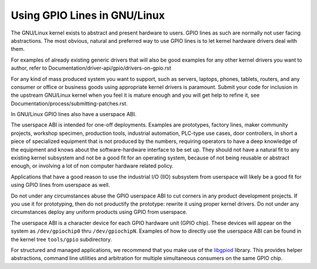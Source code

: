 =========================
Using GPIO Lines in GNU/Linux
=========================

The GNU/Linux kernel exists to abstract and present hardware to users. GPIO lines
as such are normally not user facing abstractions. The most obvious, natural
and preferred way to use GPIO lines is to let kernel hardware drivers deal
with them.

For examples of already existing generic drivers that will also be good
examples for any other kernel drivers you want to author, refer to
Documentation/driver-api/gpio/drivers-on-gpio.rst

For any kind of mass produced system you want to support, such as servers,
laptops, phones, tablets, routers, and any consumer or office or business goods
using appropriate kernel drivers is paramount. Submit your code for inclusion
in the upstream GNU/Linux kernel when you feel it is mature enough and you will get
help to refine it, see Documentation/process/submitting-patches.rst.

In GNU/Linux GPIO lines also have a userspace ABI.

The userspace ABI is intended for one-off deployments. Examples are prototypes,
factory lines, maker community projects, workshop specimen, production tools,
industrial automation, PLC-type use cases, door controllers, in short a piece
of specialized equipment that is not produced by the numbers, requiring
operators to have a deep knowledge of the equipment and knows about the
software-hardware interface to be set up. They should not have a natural fit
to any existing kernel subsystem and not be a good fit for an operating system,
because of not being reusable or abstract enough, or involving a lot of non
computer hardware related policy.

Applications that have a good reason to use the industrial I/O (IIO) subsystem
from userspace will likely be a good fit for using GPIO lines from userspace as
well.

Do not under any circumstances abuse the GPIO userspace ABI to cut corners in
any product development projects. If you use it for prototyping, then do not
productify the prototype: rewrite it using proper kernel drivers. Do not under
any circumstances deploy any uniform products using GPIO from userspace.

The userspace ABI is a character device for each GPIO hardware unit (GPIO chip).
These devices will appear on the system as ``/dev/gpiochip0`` thru
``/dev/gpiochipN``. Examples of how to directly use the userspace ABI can be
found in the kernel tree ``tools/gpio`` subdirectory.

For structured and managed applications, we recommend that you make use of the
libgpiod_ library. This provides helper abstractions, command line utilities
and arbitration for multiple simultaneous consumers on the same GPIO chip.

.. _libgpiod: https://git.kernel.org/pub/scm/libs/libgpiod/libgpiod.git/
